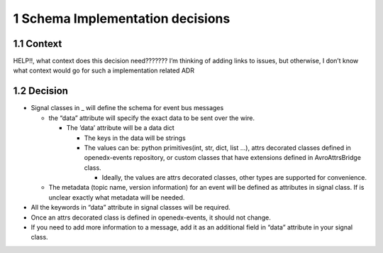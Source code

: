 1 Schema Implementation decisions
---------------------------------

1.1 Context
~~~~~~~~~~~

HELP!!, what context does this decision need???????
I’m thinking of adding links to issues, but otherwise, I don’t know what context would go for such a implementation related ADR

1.2 Decision
~~~~~~~~~~~~

- Signal classes in \_ will define the schema for event bus messages

  - the “data” attribute will specify the exact data to be sent over the wire.

    - The ’data’ attribute will be a data dict

      - The keys in the data will be strings

      - The values can be: python primitives(int, str, dict, list ...), attrs decorated classes defined in openedx-events repository, or custom classes that have extensions defined in AvroAttrsBridge class.

        - Ideally, the values are attrs decorated classes, other types are supported for convenience.

  - The metadata (topic name, version information) for an event will be defined as attributes in signal class. If is unclear exactly what metadata will be needed.

- All the keywords in “data” attribute in signal classes will be required.

- Once an attrs decorated class is defined in openedx-events, it should not change.

- If you need to add more information to a message, add it as an additional field in “data” attribute in your signal class.
